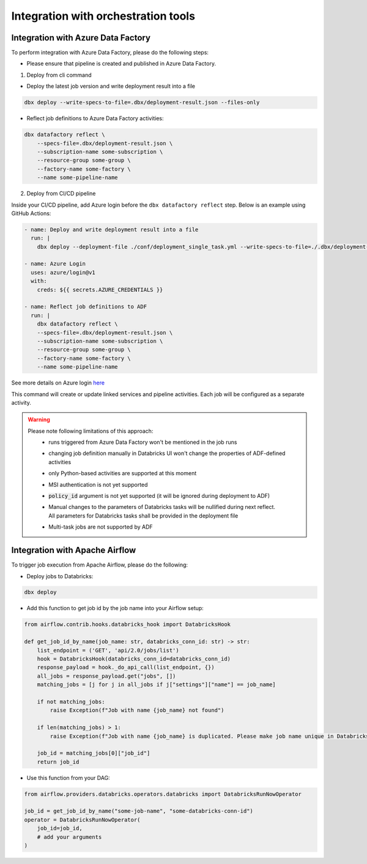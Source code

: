 Integration with orchestration tools
====================================

Integration with Azure Data Factory
-----------------------------------

To perform integration with Azure Data Factory, please do the following steps:

* Please ensure that pipeline is created and published in Azure Data Factory.

1. Deploy from cli command

* Deploy the latest job version and write deployment result into a file

.. code-block::

    dbx deploy --write-specs-to-file=.dbx/deployment-result.json --files-only

* Reflect job definitions to Azure Data Factory activities:

.. code-block::

    dbx datafactory reflect \
        --specs-file=.dbx/deployment-result.json \
        --subscription-name some-subscription \
        --resource-group some-group \
        --factory-name some-factory \
        --name some-pipeline-name
        
2. Deploy from CI/CD pipeline

Inside your CI/CD pipeline, add Azure login before the ``dbx datafactory reflect`` step. Below is an example using GitHub Actions:

.. code-block::

    - name: Deploy and write deployment result into a file
      run: |
        dbx deploy --deployment-file ./conf/deployment_single_task.yml --write-specs-to-file=./.dbx/deployment-result.json --files-only
    
    - name: Azure Login
      uses: azure/login@v1
      with:
        creds: ${{ secrets.AZURE_CREDENTIALS }}

    - name: Reflect job definitions to ADF
      run: |
        dbx datafactory reflect \
        --specs-file=.dbx/deployment-result.json \
        --subscription-name some-subscription \
        --resource-group some-group \
        --factory-name some-factory \
        --name some-pipeline-name        

See more details on Azure login `here`_

.. _here: https://github.com/marketplace/actions/azure-login#configure-a-service-principal-with-a-secret)

This command will create or update linked services and pipeline activities. Each job will be configured as a separate activity.


.. warning::

    Please note following limitations of this approach:
     * runs triggered from Azure Data Factory won't be mentioned in the job runs
     * changing job definition manually in Databricks UI won't change the properties of ADF-defined activities
     * only Python-based activities are supported at this moment
     * MSI authentication is not yet supported
     * :code:`policy_id` argument is not yet supported (it will be ignored during deployment to ADF)
     * | Manual changes to the parameters of Databricks tasks will be nullified during next reflect.
       | All parameters for Databricks tasks shall be provided in the deployment file
     * Multi-task jobs are not supported by ADF


Integration with Apache Airflow
-------------------------------

To trigger job execution from Apache Airflow, please do the following:

* Deploy jobs to Databricks:

.. code-block::

    dbx deploy

* Add this function to get job id by the job name into your Airflow setup:

.. code-block:: python

    from airflow.contrib.hooks.databricks_hook import DatabricksHook

    def get_job_id_by_name(job_name: str, databricks_conn_id: str) -> str:
        list_endpoint = ('GET', 'api/2.0/jobs/list')
        hook = DatabricksHook(databricks_conn_id=databricks_conn_id)
        response_payload = hook._do_api_call(list_endpoint, {})
        all_jobs = response_payload.get("jobs", [])
        matching_jobs = [j for j in all_jobs if j["settings"]["name"] == job_name]

        if not matching_jobs:
            raise Exception(f"Job with name {job_name} not found")

        if len(matching_jobs) > 1:
            raise Exception(f"Job with name {job_name} is duplicated. Please make job name unique in Databricks UI.")

        job_id = matching_jobs[0]["job_id"]
        return job_id

* Use this function from your DAG:

.. code-block:: python

    from airflow.providers.databricks.operators.databricks import DatabricksRunNowOperator

    job_id = get_job_id_by_name("some-job-name", "some-databricks-conn-id")
    operator = DatabricksRunNowOperator(
        job_id=job_id,
        # add your arguments
    )
